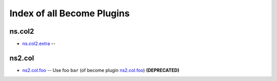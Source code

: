 .. Created with antsibull-docs <ANTSIBULL_DOCS_VERSION>

Index of all Become Plugins
===========================

ns.col2
-------

* `ns.col2.extra <ns/col2/extra_become.rst>`_ --

ns2.col
-------

* `ns2.col.foo <ns2/col/foo_become.rst>`_ -- Use foo :literal:`bar` (of become plugin `ns2.col.foo <foo_become.rst>`__) **(DEPRECATED)**
